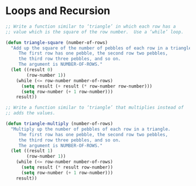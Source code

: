 * Loops and Recursion

#+BEGIN_SRC emacs-lisp
  ;; Write a function similar to ‘triangle’ in which each row has a
  ;; value which is the square of the row number.  Use a ‘while’ loop.

  (defun triangle-square (number-of-rows)
    "Add up the square of the number of pebbles of each row in a triangle.
       The first row has one pebble, the second row two pebbles,
       the third row three pebbles, and so on.
       The argument is NUMBER-OF-ROWS."
    (let ((result 0)
          (row-number 1))
      (while (<= row-number number-of-rows)
        (setq result (+ result (* row-number row-number)))
        (setq row-number (+ 1 row-number)))
      result))

#+END_SRC

#+BEGIN_SRC emacs-lisp
  ;; Write a function similar to ‘triangle’ that multiplies instead of
  ;; adds the values.

  (defun triangle-multiply (number-of-rows)
    "Multiply up the number of pebbles of each row in a triangle.
       The first row has one pebble, the second row two pebbles,
       the third row three pebbles, and so on.
       The argument is NUMBER-OF-ROWS."
    (let ((result 1)
          (row-number 1))
      (while (<= row-number number-of-rows)
        (setq result (* result row-number))
        (setq row-number (+ 1 row-number)))
      result))
#+END_SRC
